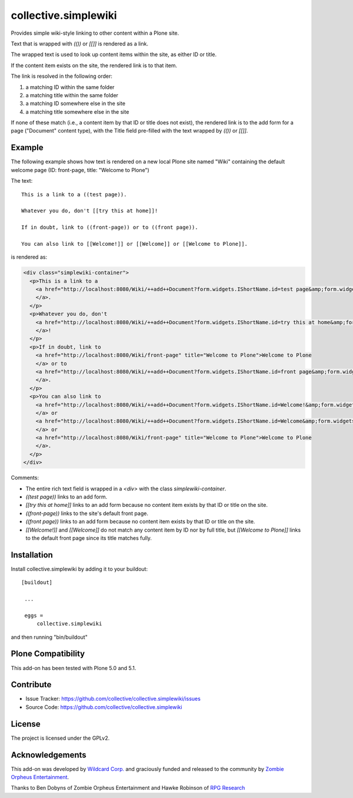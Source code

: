 collective.simplewiki
=====================

Provides simple wiki-style linking to other content within a Plone site.

Text that is wrapped with `(())` or `[[]]` is rendered as a link.

The wrapped text is used to look up content items within the site, as either ID or title.

If the content item exists on the site, the rendered link is to that item.

The link is resolved in the following order:

1. a matching ID within the same folder
2. a matching title within the same folder
3. a matching ID somewhere else in the site
4. a matching title somewhere else in the site

If none of these match (i.e., a content item by that ID or title does not exist), the rendered link is to the add form for a page ("Document" content type), with the Title field pre-filled with the text wrapped by `(())` or `[[]]`.

Example
-------

The following example shows how text is rendered on a new local Plone site named "Wiki" containing the default welcome page (ID: front-page, title: "Welcome to Plone")

The text::

  This is a link to a ((test page)).

  Whatever you do, don't [[try this at home]]!

  If in doubt, link to ((front-page)) or to ((front page)).

  You can also link to [[Welcome!]] or [[Welcome]] or [[Welcome to Plone]].

is rendered as:

.. code-block:: html

  <div class="simplewiki-container">
    <p>This is a link to a
      <a href="http://localhost:8080/Wiki/++add++Document?form.widgets.IShortName.id=test page&amp;form.widgets.IDublinCore.title=test page" title="Create missing content">+ test page
      </a>.
    </p>
    <p>Whatever you do, don't
      <a href="http://localhost:8080/Wiki/++add++Document?form.widgets.IShortName.id=try this at home&amp;form.widgets.IDublinCore.title=try this at home" title="Create missing content">+ try this at home
      </a>!
    </p>
    <p>If in doubt, link to
      <a href="http://localhost:8080/Wiki/front-page" title="Welcome to Plone">Welcome to Plone
      </a> or to
      <a href="http://localhost:8080/Wiki/++add++Document?form.widgets.IShortName.id=front page&amp;form.widgets.IDublinCore.title=front page" title="Create missing content">+ front page
      </a>.
    </p>
    <p>You can also link to
      <a href="http://localhost:8080/Wiki/++add++Document?form.widgets.IShortName.id=Welcome!&amp;form.widgets.IDublinCore.title=Welcome!" title="Create missing content">+ Welcome!
      </a> or
      <a href="http://localhost:8080/Wiki/++add++Document?form.widgets.IShortName.id=Welcome&amp;form.widgets.IDublinCore.title=Welcome" title="Create missing content">+ Welcome
      </a> or
      <a href="http://localhost:8080/Wiki/front-page" title="Welcome to Plone">Welcome to Plone
      </a>.
    </p>
  </div>

Comments:

- The entire rich text field is wrapped in a `<div>` with the class `simplewiki-container`.
- `((test page))` links to an add form.
- `[[try this at home]]` links to an add form because no content item exists by that ID or title on the site.
- `((front-page))` links to the site's default front page.
- `((front page))` links to an add form because no content item exists by that ID or title on the site.
- `[[Welcome!]]` and `[[Welcome]]` do not match any content item by ID nor by full title, but `[[Welcome to Plone]]` links to the default front page since its title matches fully.


Installation
------------

Install collective.simplewiki by adding it to your buildout::

   [buildout]

    ...

    eggs =
        collective.simplewiki


and then running "bin/buildout"


Plone Compatibility
-------------------

This add-on has been tested with Plone 5.0 and 5.1.


Contribute
----------

- Issue Tracker: https://github.com/collective/collective.simplewiki/issues
- Source Code: https://github.com/collective/collective.simplewiki


License
-------

The project is licensed under the GPLv2.


Acknowledgements
----------------

This add-on was developed by `Wildcard Corp.`_ and graciously funded and released to the community by `Zombie Orpheus Entertainment`_.

Thanks to Ben Dobyns of Zombie Orpheus Entertainment and Hawke Robinson of `RPG Research`_

.. _Wildcard Corp.: https://wildcardcorp.com
.. _Zombie Orpheus Entertainment: http://zombieorpheus.com
.. _RPG Research: http://rpgresearch.com/






